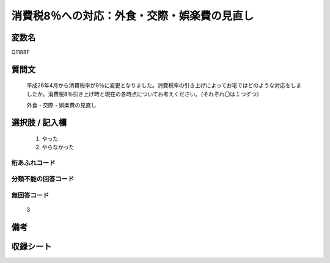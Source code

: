 .. title:: Q1188F
.. rst-class:: item

====================================================================================================
消費税8％への対応：外食・交際・娯楽費の見直し
====================================================================================================

.. rst-class:: varname

変数名
==================

Q1188F

.. rst-class:: question

質問文
==================


   平成26年4月から消費税率が8％に変更となりました。消費税率の引き上げによってお宅ではどのような対応をしましたか。消費税8％引き上げ時と現在の各時点についてお考えください。（それぞれ〇は１つずつ）


   外食・交際・娯楽費の見直し



.. rst-class:: answer

選択肢 / 記入欄
======================

  1. やった
  2. やらなかった
  



.. rst-class:: overflow

桁あふれコード
-------------------------------
  


.. rst-class:: not_classified

分類不能の回答コード
-------------------------------------
  


.. rst-class:: not_available

無回答コード
-------------------------------------
  3


.. rst-class:: bikou

備考
==================
 



.. rst-class:: include_sheet

収録シート
=======================================
.. hlist::
   :columns: 3
   
   
   * p22_3
   
   * p23_3
   
   


.. index:: Q1188F